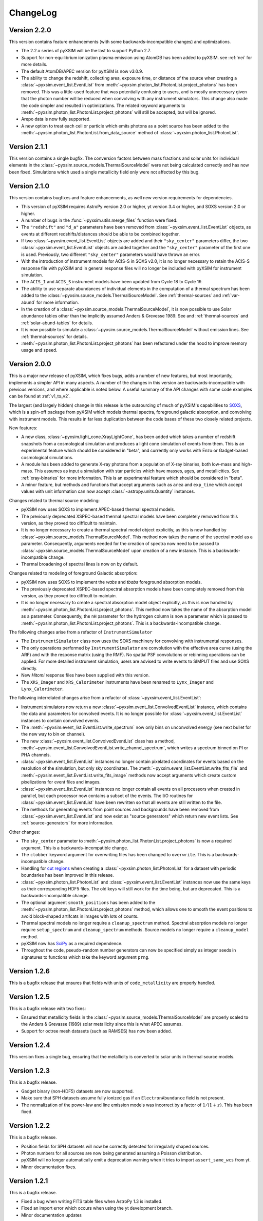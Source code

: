 .. _changelog:

ChangeLog
=========

Version 2.2.0
-------------

This version contains feature enhancements (with some backwards-incompatible 
changes) and optimizations. 

* The 2.2.x series of pyXSIM will be the last to support Python 2.7.
* Support for non-equilibrium ionization plasma emission using AtomDB has been
  added to pyXSIM. see :ref:`nei` for more details.
* The default AtomDB/APEC version for pyXSIM is now v3.0.9.
* The ability to change the redshift, collecting area, exposure time, or 
  distance of the source when creating a :class:`~pyxsim.event_list.EventList` 
  from :meth:`~pyxsim.photon_list.PhotonList.project_photons` has been removed.
  This was a little-used feature that was potentially confusing to users, and 
  is mostly unnecessary given that the photon number will be reduced when 
  convolving with any instrument simulators. This change also made the code
  simpler and resulted in optimizations. The related keyword arguments to 
  :meth:`~pyxsim.photon_list.PhotonList.project_photons` will still be accepted,
  but will be ignored.
* Arepo data is now fully supported.
* A new option to treat each cell or particle which emits photons as a point
  source has been added to the :meth:`~pyxsim.photon_list.PhotonList.from_data_source`
  method of :class:`~pyxsim.photon_list.PhotonList`. 

Version 2.1.1
-------------

This version contains a single bugfix. The conversion factors between mass fractions and 
solar units for individual elements in the :class:`~pyxsim.source_models.ThermalSourceModel` 
were not being calculated correctly and has now been fixed. Simulations which used a single
metallicity field only were not affected by this bug.

Version 2.1.0
-------------

This version contains bugfixes and feature enhancements, as well new version requirements
for dependencies.

* This version of pyXSIM requires AstroPy version 2.0 or higher, yt version 3.4 or higher,
  and SOXS version 2.0 or higher. 
* A number of bugs in the :func:`~pyxsim.utils.merge_files` function were fixed.
* The ``"redshift"`` and ``"d_a"`` parameters have been removed from 
  :class:`~pyxsim.event_list.EventList` objects, as events at different redshifts/distances
  should be able to be combined together.
* If two :class:`~pyxsim.event_list.EventList` objects are added and their ``"sky_center"``
  parameters differ, the two :class:`~pyxsim.event_list.EventList` objects are added together and 
  the ``"sky_center"`` parameter of the first one is used. Previously, two different
  ``"sky_center"`` parameters would have thrown an error. 
* With the introduction of instrument models for ACIS-S in SOXS v2.0, it is no longer
  necessary to retain the ACIS-S response file with pyXSIM and in general response files
  will no longer be included with pyXSIM for instrument simulation. 
* The ``ACIS_I`` and ``ACIS_S`` instrument models have been updated from Cycle 18 to Cycle 19.
* The ability to use separate abundances of individual elements in the computation of 
  a thermal spectrum has been added to the :class:`~pyxsim.source_models.ThermalSourceModel`.
  See :ref:`thermal-sources` and :ref:`var-abund` for more information.
* In the creation of a :class:`~pyxsim.source_models.ThermalSourceModel`, it is now possible 
  to use Solar abundance tables other than the implicitly assumed Anders & Grevesse 1989. See
  and :ref:`thermal-sources` and :ref:`solar-abund-tables` for details.
* It is now possible to simulate a :class:`~pyxsim.source_models.ThermalSourceModel` without
  emission lines. See :ref:`thermal-sources` for details.
* :meth:`~pyxsim.photon_list.PhotonList.project_photons` has been refactored under the hood
  to improve memory usage and speed. 

Version 2.0.0
-------------

This is a major new release of pyXSIM, which fixes bugs, adds a number of new features,
but most importantly, implements a simpler API in many aspects. A number of the changes 
in this version are backwards-incompatible with previous versions, and where applicable
is noted below. A useful summary of the API changes with some code examples can be 
found at :ref:`v1_to_v2`.

The largest (and largely hidden) change in this release is the outsourcing of 
much of pyXSIM's capabilities to `SOXS <http://hea-www.cfa.harvard.edu/~jzuhone/soxs>`_, 
which is a spin-off package from pyXSIM which models thermal spectra, foreground
galactic absorption, and convolving with instrument models. This results in far 
less duplication between the code bases of these two closely related projects.

New features:

* A new class, :class:`~pyxsim.light_cone.XrayLightCone`, has been added which takes
  a number of redshift snapshots from a cosmological simulation and produces a light
  cone simulation of events from them. This is an experimental feature which should
  be considered in "beta", and currently only works with Enzo or Gadget-based
  cosmological simulations.
* A module has been added to generate X-ray photons from a population of X-ray
  binaries, both low-mass and high-mass. This assumes as input a simulation with star 
  particles which have masses, ages, and metallicities. See :ref:`xray-binaries` for
  more information. This is an experimental feature which should be considered in "beta".
* A minor feature, but methods and functions that accept arguments such as ``area`` and 
  ``exp_time`` which accept values with unit information can now accept 
  :class:`~astropy.units.Quantity` instances. 

Changes related to thermal source modeling:

* pyXSIM now uses SOXS to implement APEC-based thermal spectral models.
* The previously deprecated XSPEC-based thermal spectral models have been 
  completely removed from this version, as they proved too difficult to maintain. 
* It is no longer necessary to create a thermal spectral model object explicitly,
  as this is now handled by :class:`~pyxsim.source_models.ThermalSourceModel`.
  This method now takes the name of the spectral model as a parameter. Consequently, 
  arguments needed for the creation of spectra now need to be passed to 
  :class:`~pyxsim.source_models.ThermalSourceModel` upon creation of a new instance.
  This is a backwards-incompatible change.
* Thermal broadening of spectral lines is now on by default.

Changes related to modeling of foreground Galactic absorption:

* pyXSIM now uses SOXS to implement the `wabs` and `tbabs` foreground absorption 
  models.
* The previously deprecated XSPEC-based spectral absorption models have been 
  completely removed from this version, as they proved too difficult to maintain. 
* It is no longer necessary to create a spectral absorption model object explicitly,
  as this is now handled by :meth:`~pyxsim.photon_list.PhotonList.project_photons`.
  This method now takes the name of the absorption model as a parameter. Consequently, 
  the ``nH`` parameter for the hydrogen column is now a parameter which is passed 
  to :meth:`~pyxsim.photon_list.PhotonList.project_photons`. This is a 
  backwards-incompatible change.

The following changes arise from a refactor of ``InstrumentSimulator``

* The ``InstrumentSimulator`` class now uses the SOXS machinery for convolving with 
  instrumental responses.
* The only operations performed by ``InstrumentSimulator`` are convolution with the 
  effective area curve (using the ARF) and with the response matrix (using the RMF).
  No spatial PSF convolutions or rebinning operations can be applied. For more detailed 
  instrument simulation, users are advised to write events to SIMPUT files and use SOXS directly. 
* New *Hitomi* response files have been supplied with this version. 
* The ``XRS_Imager`` and ``XRS_Calorimeter`` instruments have been renamed to 
  ``Lynx_Imager`` and ``Lynx_Calorimeter``.

The following interrelated changes arise from a refactor of :class:`~pyxsim.event_list.EventList`:

* Instrument simulators now return a new :class:`~pyxsim.event_list.ConvolvedEventList`
  instance, which contains the data and parameters for convolved events. It is no longer
  possible for :class:`~pyxsim.event_list.EventList` instances to contain convolved events.
* The :meth:`~pyxsim.event_list.EventList.write_spectrum` now only bins on unconvolved
  energy (see next bullet for the new way to bin on channel).
* The new :class:`~pyxsim.event_list.ConvolvedEventList` class has a method, 
  :meth:`~pyxsim.event_list.ConvolvedEventList.write_channel_spectrum`, which writes a
  spectrum binned on PI or PHA channels.
* :class:`~pyxsim.event_list.EventList` instances no longer contain pixelated coordinates
  for events based on the resolution of the simulation, but only sky coordinates. The
  :meth:`~pyxsim.event_list.EventList.write_fits_file` and 
  :meth:`~pyxsim.event_list.EventList.write_fits_image` methods now accept arguments
  which create custom pixelizations for event files and images.
* :class:`~pyxsim.event_list.EventList` instances no longer contain all events on all 
  processors when created in parallel, but each processor now contains a subset of the
  events. The I/O routines for :class:`~pyxsim.event_list.EventList` have been rewritten
  so that all events are still written to the file. 
* The methods for generating events from point sources and backgrounds have been removed
  from :class:`~pyxsim.event_list.EventList` and now exist as "source generators" which
  return new event lists. See :ref:`source-generators` for more information.

Other changes:

* The ``sky_center`` parameter to :meth:`~pyxsim.photon_list.PhotonList.project_photons`
  is now a required argument. This is a backwards-incompatible change.
* The ``clobber`` keyword argument for overwriting files has been changed to ``overwrite``.
  This is a backwards-incompatible change.
* Handling for `cut regions <http://yt-project.org/doc/analyzing/filtering.html#cut-regions>`_ 
  when creating a :class:`~pyxsim.photon_list.PhotonList` for a dataset with periodic 
  boundaries has been improved in this release.
* :class:`~pyxsim.photon_list.PhotonList` and :class:`~pyxsim.event_list.EventList`
  instances now use the same keys as their corresponding HDF5 files. The old keys will 
  still work for the time being, but are deprecated. This is a backwards-incompatible 
  change.
* The optional argument ``smooth_positions`` has been added to the
  :meth:`~pyxsim.photon_list.PhotonList.project_photons` method, which allows one to 
  smooth the event positions to avoid block-shaped artifcats in images with lots of
  counts.
* Thermal spectral models no longer require a ``cleanup_spectrum`` method. Spectral
  absorption models no longer require ``setup_spectrum`` and ``cleanup_spectrum`` 
  methods. Source models no longer require a ``cleanup_model`` method.
* pyXSIM now has `SciPy <http://www.scipy.org>`_ as a required dependence.
* Throughout the code, pseudo-random number generators can now be specified simply
  as integer seeds in signatures to functions which take the keyword argument ``prng``.

Version 1.2.6
-------------

This is a bugfix release that ensures that fields with units of ``code_metallicity`` are
properly handled. 

Version 1.2.5
-------------

This is a bugfix release with two fixes:

* Ensured that metallicity fields in the :class:`~pyxsim.source_models.ThermalSourceModel`
  are properly scaled to the Anders & Grevasse (1989) solar metallicity since this is 
  what APEC assumes.
* Support for octree mesh datasets (such as RAMSES) has now been added. 

Version 1.2.4
-------------

This version fixes a single bug, ensuring that the metallicity is converted to
solar units in thermal source models. 

Version 1.2.3
-------------

This is a bugfix release.

* Gadget binary (non-HDF5) datasets are now supported.
* Make sure that SPH datasets assume fully ionized gas if an ``ElectronAbundance`` field is not present.
* The normalization of the power-law and line emission models was incorrect by a factor of :math:`1/(1+z)`.
  This has been fixed.

Version 1.2.2
-------------

This is a bugfix release. 

* Position fields for SPH datasets will now be correctly detected for 
  irregularly shaped sources. 
* Photon numbers for all sources are now being generated assuming a Poisson 
  distribution. 
* pyXSIM will no longer automatically emit a deprecation warning when it tries
  to import ``assert_same_wcs`` from yt. 
* Minor documentation fixes. 

Version 1.2.1
-------------

This is a bugfix release. 

* Fixed a bug when writing FITS table files when AstroPy 1.3 is installed. 
* Fixed an import error which occurs when using the yt development branch.
* Minor documentation updates

Version 1.2.0
-------------

This version contains bugfixes and performance enhancements, as well as a new test suite.

* We are now running a test suite which automatically checks changes to the code pushed up to the 
  `GitHub repository <http://github.com/jzuhone/pyxsim>`_.
* The definition of the ``norm`` parameter for the :meth:`~pyxsim.spectral_models.TableApecModel.return_spectrum` 
  method is now consistent with the `normal Xspec definition <http://heasarc.gsfc.nasa.gov/xanadu/xspec/manual/XSmodelApec.html>`_.
* Annoying NumPy indexing warnings have been silenced by only using signed ints for indexing. 
* Absorption models have been refactored to have a more common structure. 
* For table-based absorption models, the cross-section is now interpolated instead of the absorption factor itself,
  which should be more accurate. 
* XSpec-based spectral models are officially in deprecation; they will be removed in a future release. 
* A bug that prevented response matrices from not being read properly with old versions of AstroPy was fixed. 

Version 1.1.1
-------------

This version is a bugfix and optimization release.

* Some speedups have been achieved in the convolution of energies with RMFs.
* An error is now thrown if one attempts to use a zero or negative redshift in
  :meth:`~pyxsim.photon_list.PhotonList.from_data_source` without specifying a distance.

Version 1.1.0
-------------

This version contains a bugfix and some minor new features.

* Fixed a bug which did not use the correct file names for AtomDB tables when using 
  ``TableApecModel``.
* Refactored the absorption model handling into a new class. No user-facing changes have been made.
* Added special classes for the TBabs and wabs absorption models. 
* De-emphasizing XSpec-based spectral models in favor of the table-based alternatives.

Version 1.0.1
-------------

This is solely a bugfix release.

* Ensured that spherical and box-shaped regions which wrap periodic boundaries are 
  handled correctly.
* The width of event list field of view is determined correctly for 3-D source 
  distributions with high aspect ratios.